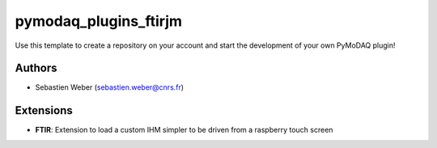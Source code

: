 pymodaq_plugins_ftirjm
######################

.. the following must be adapted to your developed package, links to pypi, github  description...

.. image:: https://img.shields.io/pypi/v/pymodaq_plugins_ftirjm.svg
   :target: https://pypi.org/project/pymodaq_plugins_ftirjm/
   :alt: Latest Version

.. image:: https://readthedocs.org/projects/pymodaq/badge/?version=latest
   :target: https://pymodaq.readthedocs.io/en/stable/?badge=latest
   :alt: Documentation Status

.. image:: https://github.com/PyMoDAQ/pymodaq_plugins_ftirjm/workflows/Upload%20Python%20Package/badge.svg
   :target: https://github.com/PyMoDAQ/pymodaq_plugins_ftirjm
   :alt: Publication Status

.. image:: https://github.com/PyMoDAQ/pymodaq_plugins_ftirjm/actions/workflows/Test.yml/badge.svg
    :target: https://github.com/PyMoDAQ/pymodaq_plugins_ftirjm/actions/workflows/Test.yml


Use this template to create a repository on your account and start the development of your own PyMoDAQ plugin!


Authors
=======

* Sebastien Weber  (sebastien.weber@cnrs.fr)

.. if needed use this field

    Contributors
    ============

    * First Contributor
    * Other Contributors

.. if needed use this field

  Depending on the plugin type, delete/complete the fields below


    Instruments
    ===========

    Below is the list of instruments included in this plugin

    Actuators
    +++++++++

    * **yyy**: control of yyy actuators
    * **xxx**: control of xxx actuators

    Viewer0D
    ++++++++

    * **yyy**: control of yyy 0D detector
    * **xxx**: control of xxx 0D detector

    Viewer1D
    ++++++++

    * **yyy**: control of yyy 1D detector
    * **xxx**: control of xxx 1D detector


    Viewer2D
    ++++++++

    * **yyy**: control of yyy 2D detector
    * **xxx**: control of xxx 2D detector


    PID Models
    ==========


Extensions
==========

* **FTIR**:  Extension to load a custom IHM simpler to be driven from a raspberry touch screen
